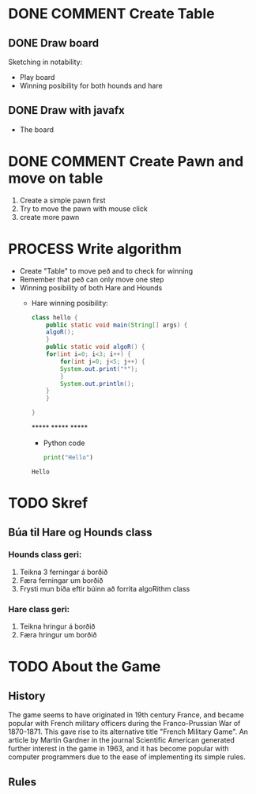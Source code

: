 #+STARTUP: overview
#+OPTIONS: html-postamble:nil
#+OPTIONS: html-preamble:nil html-scripts:nil html-style:nil
#+OPTIONS: html5-fancy:nil tex:t
#+SEQ_TODO: PROCESS(p) NEXT(n) TODO(t) WAITING(w) RESCHEDULE(r) | DONE(d) CANCELLED(c)


* COMMENT Have to execute this code before use org-babel
  - to execute move cursor to the BEGIN line and do this: "Ctrl+c Ctrl+c"
==================================================================================
===================== How to coding java inside org with babel ===================
================================= START ==========================================

#+BEGIN_SRC emacs-lisp :result nil
  ;; This code below enable add and run java-code inside of org
  (org-babel-do-load-languages
    'org-babel-load-languages
       '((java . t)
	 (python . t)
	 )
  )
  ;; stop emacs asking for confirmation, for this buffer only
  (setq-local org-confirm-babel-evaluate nil)
  (setq-local org-startup-indented t)
  (setq-local org-src-preserve-indentation nil)
  (setq-local org-edit-src-content-indentation 0)

#+END_SRC

#+RESULTS:
: 0

=================================== END ==========================================





* DONE COMMENT Create Table
** DONE Draw board
   Sketching in notability:
   - Play board
   - Winning posibility for both hounds and hare
** DONE Draw with javafx
   - The board
     
* DONE COMMENT Create Pawn and move on table
  1. Create a simple pawn first
  2. Try to move the pawn with mouse click
  3. create more pawn

* PROCESS Write algorithm
  - Create "Table" to move peð and to check for winning
  - Remember that peð can only move one step
  - Winning posibility of both Hare and Hounds
    + Hare winning posibility:
      #+BEGIN_SRC java :classname hello :results output html
	class hello {
	    public static void main(String[] args) {
		algoR();
	    }
	    public static void algoR() {
		for(int i=0; i<3; i++) {
		    for(int j=0; j<5; j++) {
			System.out.print("*");
		    }
		    System.out.println();
		}
	    }

	}
      #+END_SRC

      #+RESULTS:
      #+begin_export html
      *****
      *****
      *****
      #+end_export
      
      - Python code
      #+BEGIN_SRC python :results output
	print("Hello")
      #+END_SRC

      #+RESULTS:
      : Hello

      
     
* TODO Skref
** Búa til Hare og Hounds class
*** Hounds class geri:
    1. Teikna 3 ferningar á borðið
    2. Færa ferningar um borðið
    3. Frysti mun bíða eftir búinn að forrita algoRithm class
*** Hare class geri:
    1. Teikna hringur á borðið
    2. Færa hringur um borðið
       
* TODO About the Game
** History
   The game seems to have originated in 19th century France, and became popular with French military officers during the Franco-Prussian War of 1870-1871. This gave rise to its alternative title "French Military Game". An article by Martin Gardner in the journal Scientific American generated further interest in the game in 1963, and it has become popular with computer programmers due to the ease of implementing its simple rules.
** Rules
   
